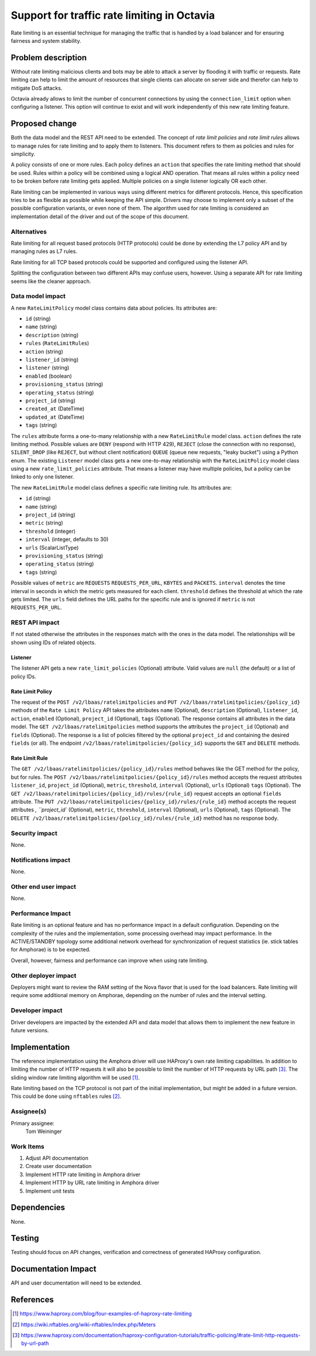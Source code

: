..
 This work is licensed under a Creative Commons Attribution 3.0 Unported
 License.

 http://creativecommons.org/licenses/by/3.0/legalcode

============================================
Support for traffic rate limiting in Octavia
============================================
Rate limiting is an essential technique for managing
the traffic that is handled by
a load balancer and for ensuring fairness and system stability.

Problem description
===================
Without rate limiting malicious clients and bots
may be able to attack a server by flooding it with traffic or requests.
Rate limiting can help to limit the amount of resources that
single clients can allocate on server side and therefor
can help to mitigate DoS attacks.

Octavia already allows to limit the number of concurrent connections
by using the ``connection_limit`` option when configuring a listener. This
option will continue to exist and will work independently of this new rate
limiting feature.

Proposed change
===============
Both the data model and the REST API need to be extended.
The concept of *rate limit policies* and *rate limit rules* allows to manage
rules for rate limiting and to apply them to listeners. This document
refers to them as policies and rules for simplicity.

A policy consists of one or more rules.
Each policy defines an ``action`` that specifies the rate limiting method
that should be used.
Rules within a policy will be combined using a logical AND operation.
That means all rules within a policy need to be broken before rate limiting
gets applied. Multiple policies on a single listener logically OR
each other.

Rate limiting can be implemented in various ways using different metrics for
different protocols. Hence, this specification tries to be as flexible
as possible while keeping the API simple. Drivers may choose to
implement only a subset of the possible configuration variants,
or even none of them.
The algorithm used for rate limiting is considered an implementation detail
of the driver and out of the scope of this document.

Alternatives
------------
Rate limiting for all request based protocols (HTTP protocols) could be
done by extending the L7 policy API and by managing rules as L7 rules.

Rate limiting for all TCP based protocols could be supported
and configured using the listener API.

Splitting the configuration between two different APIs may confuse users,
however. Using a separate API for rate limiting seems like the cleaner
approach.

Data model impact
-----------------
A new ``RateLimitPolicy`` model class contains data about policies.
Its attributes are:

* ``id`` (string)
* ``name`` (string)
* ``description`` (string)
* ``rules`` (``RateLimitRule``\s)
* ``action`` (string)
* ``listener_id`` (string)
* ``listener`` (string)
* ``enabled`` (boolean)
* ``provisioning_status`` (string)
* ``operating_status`` (string)
* ``project_id`` (string)
* ``created_at`` (DateTime)
* ``updated_at`` (DateTime)
* ``tags`` (string)

The ``rules`` attribute forms a
one-to-many relationship with a new ``RateLimitRule`` model class.
``action`` defines the rate limiting method.
Possible values are
``DENY`` (respond with HTTP 429),
``REJECT`` (close the connection with no response),
``SILENT_DROP`` (like ``REJECT``, but without client notification)
``QUEUE`` (queue new requests, "leaky bucket") using a Python enum.
The existing ``Listener`` model class gets a new
one-to-may relationship with the
``RateLimitPolicy`` model class using a new ``rate_limit_policies``
attribute. That means a listener may have multiple policies, but a policy
can be linked to only one listener.

The new ``RateLimitRule`` model class defines a specific
rate limiting rule. Its attributes are:

* ``id`` (string)
* ``name`` (string)
* ``project_id`` (string)
* ``metric`` (string)
* ``threshold`` (integer)
* ``interval`` (integer, defaults to 30)
* ``urls`` (ScalarListType)
* ``provisioning_status`` (string)
* ``operating_status`` (string)
* ``tags`` (string)

Possible values of ``metric`` are
``REQUESTS`` ``REQUESTS_PER_URL``,
``KBYTES`` and ``PACKETS``.
``interval`` denotes the time interval in seconds in
which the metric gets measured for each client.
``threshold`` defines the threshold at which the rate gets limited.
The ``urls`` field defines the URL paths for the specific rule and is
ignored if ``metric`` is not ``REQUESTS_PER_URL``.

REST API impact
---------------
If not stated otherwise the attributes in the responses match with the
ones in the data model. The relationships will be shown using IDs of
related objects.

Listener
~~~~~~~~
The listener API gets a new ``rate_limit_policies`` (Optional) attribute.
Valid values are ``null`` (the default) or a list of policy IDs.

Rate Limit Policy
~~~~~~~~~~~~~~~~~
The request of the ``POST /v2/lbaas/ratelimitpolicies``
and ``PUT /v2/lbaas/ratelimitpolicies/{policy_id}`` methods of the
``Rate Limit Policy`` API takes the attributes
``name`` (Optional), ``description`` (Optional), ``listener_id``,
``action``,
``enabled`` (Optional), ``project_id`` (Optional), ``tags`` (Optional).
The response contains all attributes in the data model.
The ``GET /v2/lbaas/ratelimitpolicies`` method supports the attributes
the ``project_id`` (Optional) and ``fields`` (Optional).
The response is a list of policies filtered by the optional ``project_id``
and containing the desired ``fields`` (or all).
The endpoint ``/v2/lbaas/ratelimitpolicies/{policy_id}`` supports the
``GET`` and ``DELETE`` methods.

Rate Limit Rule
~~~~~~~~~~~~~~~
The ``GET /v2/lbaas/ratelimitpolicies/{policy_id}/rules``
method behaves like the GET method for the policy, but for rules.
The ``POST /v2/lbaas/ratelimitpolicies/{policy_id}/rules`` method accepts
the request attributes ``listener_id``,
``project_id`` (Optional),
``metric``, ``threshold``, ``interval`` (Optional), ``urls`` (Optional)
``tags`` (Optional).
The ``GET /v2/lbaas/ratelimitpolicies/{policy_id}/rules/{rule_id}`` request
accepts an optional ``fields`` attribute.
The ``PUT /v2/lbaas/ratelimitpolicies/{policy_id}/rules/{rule_id}``
method accepts
the request attributes `, ``project_id`` (Optional),
``metric``, ``threshold``, ``interval`` (Optional), ``urls`` (Optional),
``tags`` (Optional).
The ``DELETE /v2/lbaas/ratelimitpolicies/{policy_id}/rules/{rule_id}``
method has no response body.

Security impact
---------------
None.

Notifications impact
--------------------
None.

Other end user impact
---------------------
None.

Performance Impact
------------------
Rate limiting is an optional feature and has no performance impact in a
default configuration. Depending on the complexity of the rules and the
implementation, some processing overhead may impact performance. In the
ACTIVE/STANDBY topology some additional network overhead for synchronization
of request statistics (ie. stick tables for Amphorae) is to be expected.

Overall,
however, fairness and performance can improve when using rate limiting.

Other deployer impact
---------------------
Deployers might want to review the RAM setting of the Nova flavor
that is used for the load balancers. Rate limiting will require some
additional memory on Amphorae, depending on the number of rules and
the interval setting.

Developer impact
----------------
Driver developers are impacted by the extended API and data model that allows
them to implement the new feature in future versions.

Implementation
==============
The reference implementation using the Amphora driver will use HAProxy's own
rate limiting capabilities. In addition to limiting the number of
HTTP requests it will also be possible to limit the number of HTTP requests
by URL path [#haproxy-url-path]_.
The sliding window rate limiting algorithm will be
used [#haproxy-four-examples]_.

Rate limiting based on the TCP protocol is not part of the
initial implementation, but might be added in a future version.
This could be done using ``nftables`` rules [#nftables]_.

Assignee(s)
-----------
Primary assignee:
  Tom Weininger

Work Items
----------
#. Adjust API documentation
#. Create user documentation
#. Implement HTTP rate limiting in Amphora driver
#. Implement HTTP by URL rate limiting in Amphora driver
#. Implement unit tests

Dependencies
============
None.

Testing
=======
Testing should focus on API changes, verification and correctness of
generated HAProxy configuration.

Documentation Impact
====================
API and user documentation will need to be extended.

References
==========

.. [#haproxy-four-examples] https://www.haproxy.com/blog/four-examples-of-haproxy-rate-limiting
.. [#nftables] https://wiki.nftables.org/wiki-nftables/index.php/Meters
.. [#haproxy-url-path] https://www.haproxy.com/documentation/haproxy-configuration-tutorials/traffic-policing/#rate-limit-http-requests-by-url-path
